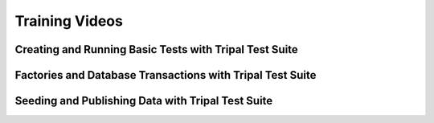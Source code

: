 Training Videos
***************

Creating and Running Basic Tests with Tripal Test Suite
=======================================================

.. image:: http://img.youtube.com/vi/hxuiDzRqs9U/0.jpg
    :target: http://www.youtube.com/watch?v=hxuiDzRqs9U

Factories and Database Transactions with Tripal Test Suite
==========================================================

.. image:: http://img.youtube.com/vi/PTJ1Dv8QAag/0.jpg
    :target: http://www.youtube.com/watch?v=PTJ1Dv8QAag

Seeding and Publishing Data with Tripal Test Suite
==================================================

.. image:: http://img.youtube.com/vi/HE2B7YnWYfQ/0.jpg
    :target: http://www.youtube.com/watch?v=HE2B7YnWYfQ
